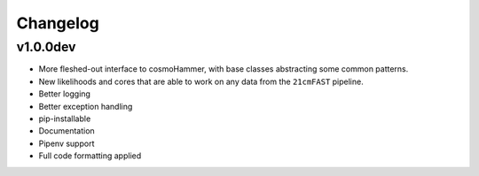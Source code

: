 
Changelog
=========

v1.0.0dev
---------
- More fleshed-out interface to cosmoHammer, with base classes abstracting some common
  patterns.
- New likelihoods and cores that are able to work on any data from the ``21cmFAST`` pipeline.
- Better logging
- Better exception handling
- pip-installable
- Documentation
- Pipenv support
- Full code formatting applied
